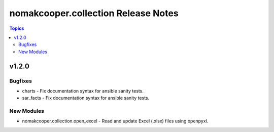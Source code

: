 ====================================
nomakcooper.collection Release Notes
====================================

.. contents:: Topics

v1.2.0
======

Bugfixes
--------

- charts - Fix documentation syntax for ansible sanity tests.
- sar_facts - Fix documentation syntax for ansible sanity tests.

New Modules
-----------

- nomakcooper.collection.open_excel - Read and update Excel (.xlsx) files using openpyxl.

